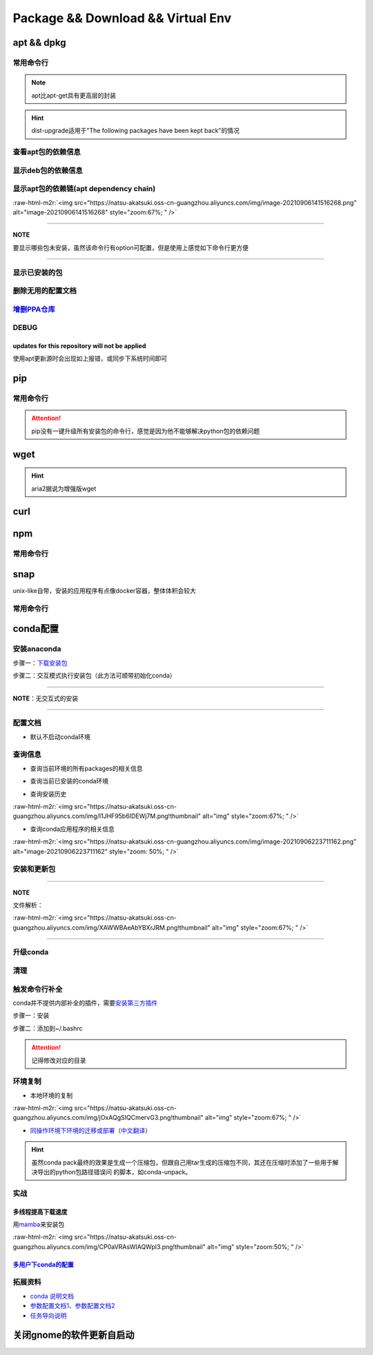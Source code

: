 .. role:: raw-html-m2r(raw)
   :format: html


Package && Download && Virtual Env
==================================

apt && dpkg
-----------

常用命令行
^^^^^^^^^^

.. prompt:: bash $,# auto

   $ apt clean                 # 清除安装包
   $ apt remove <package_name> # 卸载软件，保留配置文件
   $ apt purge <package_name>  # 卸载软件和相关的配置文件
   $ apt autoremove            # 卸载已无用和自动安装的软件
   $ apt dist-upgrade   # 升级安装包（升级时会删除一些影响依赖的包）

   $ dpkg -i <deb_package>     # 安装包
   # -r: remove
   # -P: purge（此处为大写）

.. note:: apt比apt-get具有更高层的封装



.. image:: https://natsu-akatsuki.oss-cn-guangzhou.aliyuncs.com/img/R4zpxUhoGXPLpgN0.png!thumbnail
   :target: https://natsu-akatsuki.oss-cn-guangzhou.aliyuncs.com/img/R4zpxUhoGXPLpgN0.png!thumbnail
   :alt: img


.. hint::  dist-upgrade适用于"The following packages have been kept back"的情况


查看apt包的依赖信息
^^^^^^^^^^^^^^^^^^^

.. prompt:: bash $,# auto

   # 除了显示依赖信息还会显示package的其他信息（如maintainer,recommends packages）
   $ apt show <package_name>
   # 仅显示依赖信息
   $ apt-cache depends <package_name>

显示deb包的依赖信息
^^^^^^^^^^^^^^^^^^^

.. prompt:: bash $,# auto

   # Show information about a package
   $ dpkg -I <deb_name>

显示apt包的依赖链(apt dependency chain)
^^^^^^^^^^^^^^^^^^^^^^^^^^^^^^^^^^^^^^^

.. prompt:: bash $,# auto

   $ sudo apt install apt-rdepends
   $ apt-rdepends -p <package_name>
   # -p: 在依赖包后面追加状态信息
   # -r：显示哪些package依赖当前的package

:raw-html-m2r:`<img src="https://natsu-akatsuki.oss-cn-guangzhou.aliyuncs.com/img/image-20210906141516268.png" alt="image-20210906141516268" style="zoom:67%; " />`

----

**NOTE**

要显示哪些包未安装，虽然该命令行有option可配置，但是使用上感觉如下命令行更方便

.. prompt:: bash $,# auto

   $ apt-rdepends -p <package_name> | grep NotInstalled

----

显示已安装的包
^^^^^^^^^^^^^^

.. prompt:: bash $,# auto

   $ apt list --install
   $ dpkg -l

删除无用的配置文档
^^^^^^^^^^^^^^^^^^

.. prompt:: bash $,# auto

   $ dpkg -l | grep "^rc" | awk '{print $2}' | sudo xargs apt -y purge

`增删PPA仓库 <https://linuxconfig.org/how-to-list-and-remove-ppa-repository-on-ubuntu-18-04-bionic-beaver-linux>`_
^^^^^^^^^^^^^^^^^^^^^^^^^^^^^^^^^^^^^^^^^^^^^^^^^^^^^^^^^^^^^^^^^^^^^^^^^^^^^^^^^^^^^^^^^^^^^^^^^^^^^^^^^^^^^^^^^^^^^^

DEBUG
^^^^^

updates for this repository will not be applied
~~~~~~~~~~~~~~~~~~~~~~~~~~~~~~~~~~~~~~~~~~~~~~~

使用apt更新源时会出现如上报错，或同步下系统时间即可

pip
---

常用命令行
^^^^^^^^^^

.. prompt:: bash $,# auto

   # ---下载--- #
   $ pip install --upgrade / -U <pkg_name>  # 升级给定package
   $ pip install -r <requirements.txt>      # 下载文档中给定的依赖
   $ pip install -i <某源>                  # 通过给定源进行下载
   $ pip install --no-cache-dir             # 不保留缓存地安装
   # ---查看包信息--- #
   $ pip show <pkg_name>
   $ pip list --outdate     # 查看可升级的包
   # ---pip安装到当前用户--- #
   $ pip install --user <pkg_name>
   # ---清除pip缓存--- #
   $ rm -r ~/.cache/pip

.. attention:: pip没有一键升级所有安装包的命令行，感觉是因为他不能够解决python包的依赖问题


wget
----

.. prompt:: bash $,# auto

   $ wget -c <链接> -O <file_name>
   # -c: 断点下载
   # -O：重命名

.. hint:: aria2据说为增强版wget


curl
----

.. prompt:: bash $,# auto

   $ curl
   # -k, --insecure      Allow insecure server connections when using SSL
   # -i, --include       Include protocol response headers in the output
   # -s, --silent        Silent mode
   # -L, --location      Follow redirects (配合tee重定向输出数据到文件)
   # --output <file>     Write to file instead of stdout


.. image:: https://natsu-akatsuki.oss-cn-guangzhou.aliyuncs.com/img/image-20211101171306726.png
   :target: https://natsu-akatsuki.oss-cn-guangzhou.aliyuncs.com/img/image-20211101171306726.png
   :alt: image-20211101171306726


npm
---

常用命令行
^^^^^^^^^^

.. prompt:: bash $,# auto

   # 下载npm
   $ sudo apt install nodejs npm

snap
----

unix-like自带，安装的应用程序有点像docker容器，整体体积会较大

常用命令行
^^^^^^^^^^

.. prompt:: bash $,# auto

   $ snap list                           # 列出已安装的snap包
   $ sudo snap remove <pkg>              # 卸载snap中安装的包
   $ sudo apt autoremove --purge snapd   # 卸载snap-core

conda配置
---------

安装anaconda
^^^^^^^^^^^^

步骤一：\ `下载安装包 <https://www.anaconda.com/products/individual>`_

.. prompt:: bash $,# auto

   $ wget https://repo.anaconda.com/archive/Anaconda3-2021.05-Linux-x86_64.sh -O ./anaconda.sh

步骤二：交互模式执行安装包（此方法可顺带初始化conda）

----

**NOTE**\ ：无交互式的安装

.. prompt:: bash $,# auto

   $ /bin/bash anaconda.sh -b -p /opt/conda 
   $ 'export PATH=/opt/conda/bin:$PATH' >> ~/.bashrc 
   $ conda init 
   $ conda config --set auto_activate_base false $
   $ conda update conda

   # -b run install in batch mode (without manual intervention), it is expected the license terms are agreed upon
   # -p PREFIX  install prefix, defaults to $PREFIX, must not contain spaces.

----

配置文档
^^^^^^^^


* 默认不启动conda环境

.. prompt:: bash $,# auto

   $ conda config --set auto_activate_base false

查询信息
^^^^^^^^


* 查询当前环境的所有packages的相关信息

.. prompt:: bash $,# auto

   $ conda list
   # -n <env>: 指定环境


* 查询当前已安装的conda环境

.. prompt:: bash $,# auto

   $ conda env list


* 查询安装历史

.. prompt:: bash $,# auto

   $ conda list --revisions

:raw-html-m2r:`<img src="https://natsu-akatsuki.oss-cn-guangzhou.aliyuncs.com/img/I1JHF95b6IDEWj7M.png!thumbnail" alt="img" style="zoom:67%; " />`


* 查询conda应用程序的相关信息

.. prompt:: bash $,# auto

   $ conda info

:raw-html-m2r:`<img src="https://natsu-akatsuki.oss-cn-guangzhou.aliyuncs.com/img/image-20210906223711162.png" alt="image-20210906223711162" style="zoom: 50%; " />`

安装和更新包
^^^^^^^^^^^^

.. prompt:: bash $,# auto

   # 根据文件更新当前环境
   $ conda env update -f <文件名>
   # 跳过interaction进行安装
   $ conda install -y
   # 包的导出和导入
   $ conda env export -n 环境名 > 文件名.yml
   $ conda env create -f 文件名.yml

----

**NOTE**

文件解析：

:raw-html-m2r:`<img src="https://natsu-akatsuki.oss-cn-guangzhou.aliyuncs.com/img/XAWWBAeAbYBXrJRM.png!thumbnail" alt="img" style="zoom:67%; " />`

----

升级conda
^^^^^^^^^

.. prompt:: bash $,# auto

   $ conda update conda

清理
^^^^

.. prompt:: bash $,# auto

   # 删除 
   $ conda clean -a
   # 删除环境
   $ conda remove -n <env_name> --all
   # 删除包
   $ conda uninstall -n <env_name>

触发命令行补全
^^^^^^^^^^^^^^

conda并不提供内部补全的插件，需要\ `安装第三方插件 <https://github.com/tartansandal/conda-bash-completion>`_

步骤一：安装

.. prompt:: bash $,# auto

   $ conda install -c conda-forge conda-bash-completion

步骤二：添加到~/.bashrc

.. prompt:: bash $,# auto

   # 配置conda代码补全
   CONDA_ROOT="~/anaconda3"
   if [[ -r $CONDA_ROOT/etc/profile.d/bash_completion.sh ]]; then
       source $CONDA_ROOT/etc/profile.d/bash_completion.sh
   fi

.. attention:: 记得修改对应的目录


环境复制
^^^^^^^^


* 本地环境的复制

.. prompt:: bash $,# auto

   $ conda create --clone <被复制的环境> -n <粘贴的环境名>

:raw-html-m2r:`<img src="https://natsu-akatsuki.oss-cn-guangzhou.aliyuncs.com/img/jOxAQgSIQCmervG3.png!thumbnail" alt="img" style="zoom:67%; " />`


* `同操作环境下环境的迁移或部署 <https://conda.github.io/conda-pack/>`_\ （\ `中文翻译 <https://zhuanlan.zhihu.com/p/87344422>`_\ ）

.. prompt:: bash $,# auto

   # base环境下安装 
   $ conda install conda-pack 
   # src机上打包指定环境 
   $ conda pack -n <环境名> 
   # dst机上解压缩（tar...），解压缩到env目录下 
   $ ... 
   # 修复python package前缀项(conda-unpack在bin目录下) 
   $ conda activate <环境名>  && conda-unpack

.. hint:: 虽然conda pack最终的效果是生成一个压缩包，但跟自己用tar生成的压缩包不同，其还在压缩时添加了一些用于解决导出的python包路径错误问 的脚本，如conda-unpack。


实战
^^^^

多线程提高下载速度
~~~~~~~~~~~~~~~~~~

用\ `mamba <https://github.com/mamba-org/mamba>`_\ 来安装包

.. prompt:: bash $,# auto

   $ conda install -c conda-forge mamba$ mamba install <package_name>

:raw-html-m2r:`<img src="https://natsu-akatsuki.oss-cn-guangzhou.aliyuncs.com/img/CP0aVRAsWIAQWpl3.png!thumbnail" alt="img" style="zoom:50%; " />`

`多用户下conda的配置 <https://docs.anaconda.com/anaconda/install/multi-user/>`_
~~~~~~~~~~~~~~~~~~~~~~~~~~~~~~~~~~~~~~~~~~~~~~~~~~~~~~~~~~~~~~~~~~~~~~~~~~~~~~~~~~~

拓展资料
^^^^^^^^


* 
  `conda 说明文档 <https://docs.conda.io/projects/conda/en/latest/user-guide/>`_

* 
  `参数配置文档1 <https://conda.io/projects/conda/en/latest/user-guide/configuration/index.html>`_\ 、\ `参数配置文档2 <https://conda.io/projects/conda/en/latest/configuration.html?highlight=custom_channels%3A>`_

* 
  `任务导向说明 <https://docs.conda.io/projects/conda/en/latest/user-guide/tasks/index.html>`_

关闭gnome的软件更新自启动
-------------------------

.. prompt:: bash $,# auto

   $ sudo rm /etc/xdg/autostart/update-notifier.desktop
